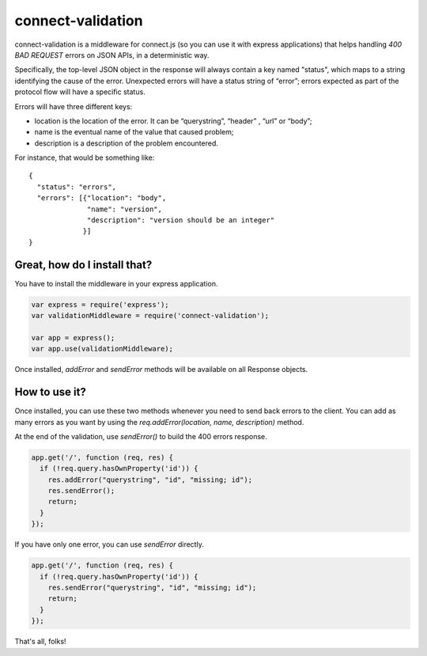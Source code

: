 ==================
connect-validation
==================

connect-validation is a middleware for connect.js (so you can use it with
express applications) that helps handling `400 BAD REQUEST` errors on JSON
APIs, in a deterministic way.

Specifically, the top-level JSON object in the response will always contain a
key named "status", which maps to a string identifying the cause of the error.
Unexpected errors will have a status string of “error”; errors expected as part
of the protocol flow will have a specific status.

Errors will have three different keys:

- location is the location of the error. It can be “querystring”, “header” ,
  “url” or “body”;
- name is the eventual name of the value that caused problem;
- description is a description of the problem encountered.

For instance, that would be something like::

    {
      "status": "errors",
      "errors": [{"location": "body",
                  "name": "version",
                  "description": "version should be an integer"
                 }]
    } 

Great, how do I install that?
=============================

You have to install the middleware in your express application.

.. code-block:: javascript

    var express = require('express');
    var validationMiddleware = require('connect-validation');

    var app = express();
    var app.use(validationMiddleware);


Once installed, `addError` and `sendError` methods will be available on all
Response objects.


How to use it?
==============

Once installed, you can use these two methods whenever you need to send back
errors to the client.  You can add as many errors as you want by using the
`req.addError(location, name, description)` method.

At the end of the validation, use `sendError()` to build the 400 errors response.

.. code-block:: javascript

    app.get('/', function (req, res) {
      if (!req.query.hasOwnProperty('id')) {
        res.addError("querystring", "id", "missing; id");
        res.sendError();
        return;
      }
    });

If you have only one error, you can use `sendError` directly.

.. code-block:: javascript

    app.get('/', function (req, res) {
      if (!req.query.hasOwnProperty('id')) {
        res.sendError("querystring", "id", "missing; id");
        return;
      }
    });

That's all, folks!
